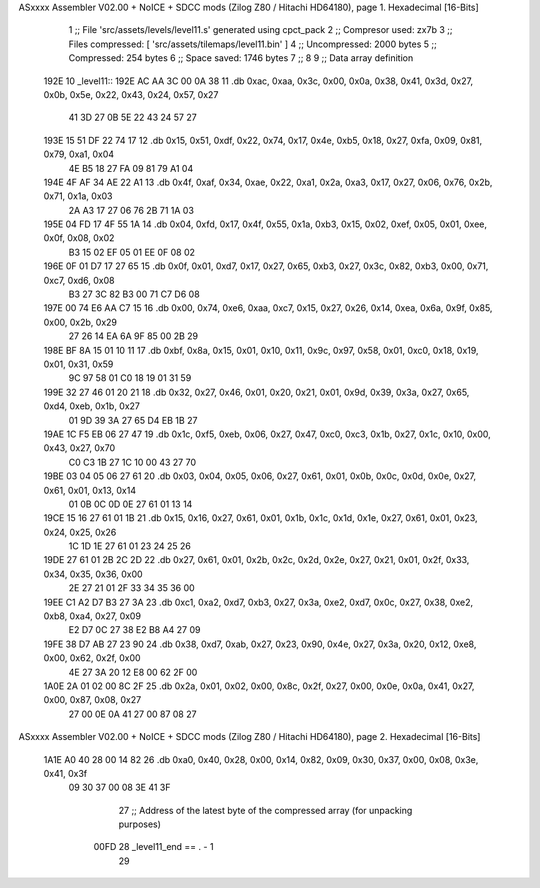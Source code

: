 ASxxxx Assembler V02.00 + NoICE + SDCC mods  (Zilog Z80 / Hitachi HD64180), page 1.
Hexadecimal [16-Bits]



                              1 ;; File 'src/assets/levels/level11.s' generated using cpct_pack
                              2 ;; Compresor used:   zx7b
                              3 ;; Files compressed: [ 'src/assets/tilemaps/level11.bin' ]
                              4 ;; Uncompressed:     2000 bytes
                              5 ;; Compressed:       254 bytes
                              6 ;; Space saved:      1746 bytes
                              7 ;;
                              8 
                              9 ;; Data array definition
   192E                      10 _level11::
   192E AC AA 3C 00 0A 38    11    .db  0xac, 0xaa, 0x3c, 0x00, 0x0a, 0x38, 0x41, 0x3d, 0x27, 0x0b, 0x5e, 0x22, 0x43, 0x24, 0x57, 0x27
        41 3D 27 0B 5E 22
        43 24 57 27
   193E 15 51 DF 22 74 17    12    .db  0x15, 0x51, 0xdf, 0x22, 0x74, 0x17, 0x4e, 0xb5, 0x18, 0x27, 0xfa, 0x09, 0x81, 0x79, 0xa1, 0x04
        4E B5 18 27 FA 09
        81 79 A1 04
   194E 4F AF 34 AE 22 A1    13    .db  0x4f, 0xaf, 0x34, 0xae, 0x22, 0xa1, 0x2a, 0xa3, 0x17, 0x27, 0x06, 0x76, 0x2b, 0x71, 0x1a, 0x03
        2A A3 17 27 06 76
        2B 71 1A 03
   195E 04 FD 17 4F 55 1A    14    .db  0x04, 0xfd, 0x17, 0x4f, 0x55, 0x1a, 0xb3, 0x15, 0x02, 0xef, 0x05, 0x01, 0xee, 0x0f, 0x08, 0x02
        B3 15 02 EF 05 01
        EE 0F 08 02
   196E 0F 01 D7 17 27 65    15    .db  0x0f, 0x01, 0xd7, 0x17, 0x27, 0x65, 0xb3, 0x27, 0x3c, 0x82, 0xb3, 0x00, 0x71, 0xc7, 0xd6, 0x08
        B3 27 3C 82 B3 00
        71 C7 D6 08
   197E 00 74 E6 AA C7 15    16    .db  0x00, 0x74, 0xe6, 0xaa, 0xc7, 0x15, 0x27, 0x26, 0x14, 0xea, 0x6a, 0x9f, 0x85, 0x00, 0x2b, 0x29
        27 26 14 EA 6A 9F
        85 00 2B 29
   198E BF 8A 15 01 10 11    17    .db  0xbf, 0x8a, 0x15, 0x01, 0x10, 0x11, 0x9c, 0x97, 0x58, 0x01, 0xc0, 0x18, 0x19, 0x01, 0x31, 0x59
        9C 97 58 01 C0 18
        19 01 31 59
   199E 32 27 46 01 20 21    18    .db  0x32, 0x27, 0x46, 0x01, 0x20, 0x21, 0x01, 0x9d, 0x39, 0x3a, 0x27, 0x65, 0xd4, 0xeb, 0x1b, 0x27
        01 9D 39 3A 27 65
        D4 EB 1B 27
   19AE 1C F5 EB 06 27 47    19    .db  0x1c, 0xf5, 0xeb, 0x06, 0x27, 0x47, 0xc0, 0xc3, 0x1b, 0x27, 0x1c, 0x10, 0x00, 0x43, 0x27, 0x70
        C0 C3 1B 27 1C 10
        00 43 27 70
   19BE 03 04 05 06 27 61    20    .db  0x03, 0x04, 0x05, 0x06, 0x27, 0x61, 0x01, 0x0b, 0x0c, 0x0d, 0x0e, 0x27, 0x61, 0x01, 0x13, 0x14
        01 0B 0C 0D 0E 27
        61 01 13 14
   19CE 15 16 27 61 01 1B    21    .db  0x15, 0x16, 0x27, 0x61, 0x01, 0x1b, 0x1c, 0x1d, 0x1e, 0x27, 0x61, 0x01, 0x23, 0x24, 0x25, 0x26
        1C 1D 1E 27 61 01
        23 24 25 26
   19DE 27 61 01 2B 2C 2D    22    .db  0x27, 0x61, 0x01, 0x2b, 0x2c, 0x2d, 0x2e, 0x27, 0x21, 0x01, 0x2f, 0x33, 0x34, 0x35, 0x36, 0x00
        2E 27 21 01 2F 33
        34 35 36 00
   19EE C1 A2 D7 B3 27 3A    23    .db  0xc1, 0xa2, 0xd7, 0xb3, 0x27, 0x3a, 0xe2, 0xd7, 0x0c, 0x27, 0x38, 0xe2, 0xb8, 0xa4, 0x27, 0x09
        E2 D7 0C 27 38 E2
        B8 A4 27 09
   19FE 38 D7 AB 27 23 90    24    .db  0x38, 0xd7, 0xab, 0x27, 0x23, 0x90, 0x4e, 0x27, 0x3a, 0x20, 0x12, 0xe8, 0x00, 0x62, 0x2f, 0x00
        4E 27 3A 20 12 E8
        00 62 2F 00
   1A0E 2A 01 02 00 8C 2F    25    .db  0x2a, 0x01, 0x02, 0x00, 0x8c, 0x2f, 0x27, 0x00, 0x0e, 0x0a, 0x41, 0x27, 0x00, 0x87, 0x08, 0x27
        27 00 0E 0A 41 27
        00 87 08 27
ASxxxx Assembler V02.00 + NoICE + SDCC mods  (Zilog Z80 / Hitachi HD64180), page 2.
Hexadecimal [16-Bits]



   1A1E A0 40 28 00 14 82    26    .db  0xa0, 0x40, 0x28, 0x00, 0x14, 0x82, 0x09, 0x30, 0x37, 0x00, 0x08, 0x3e, 0x41, 0x3f
        09 30 37 00 08 3E
        41 3F
                             27 ;; Address of the latest byte of the compressed array (for unpacking purposes)
                     00FD    28 _level11_end == . - 1
                             29 
